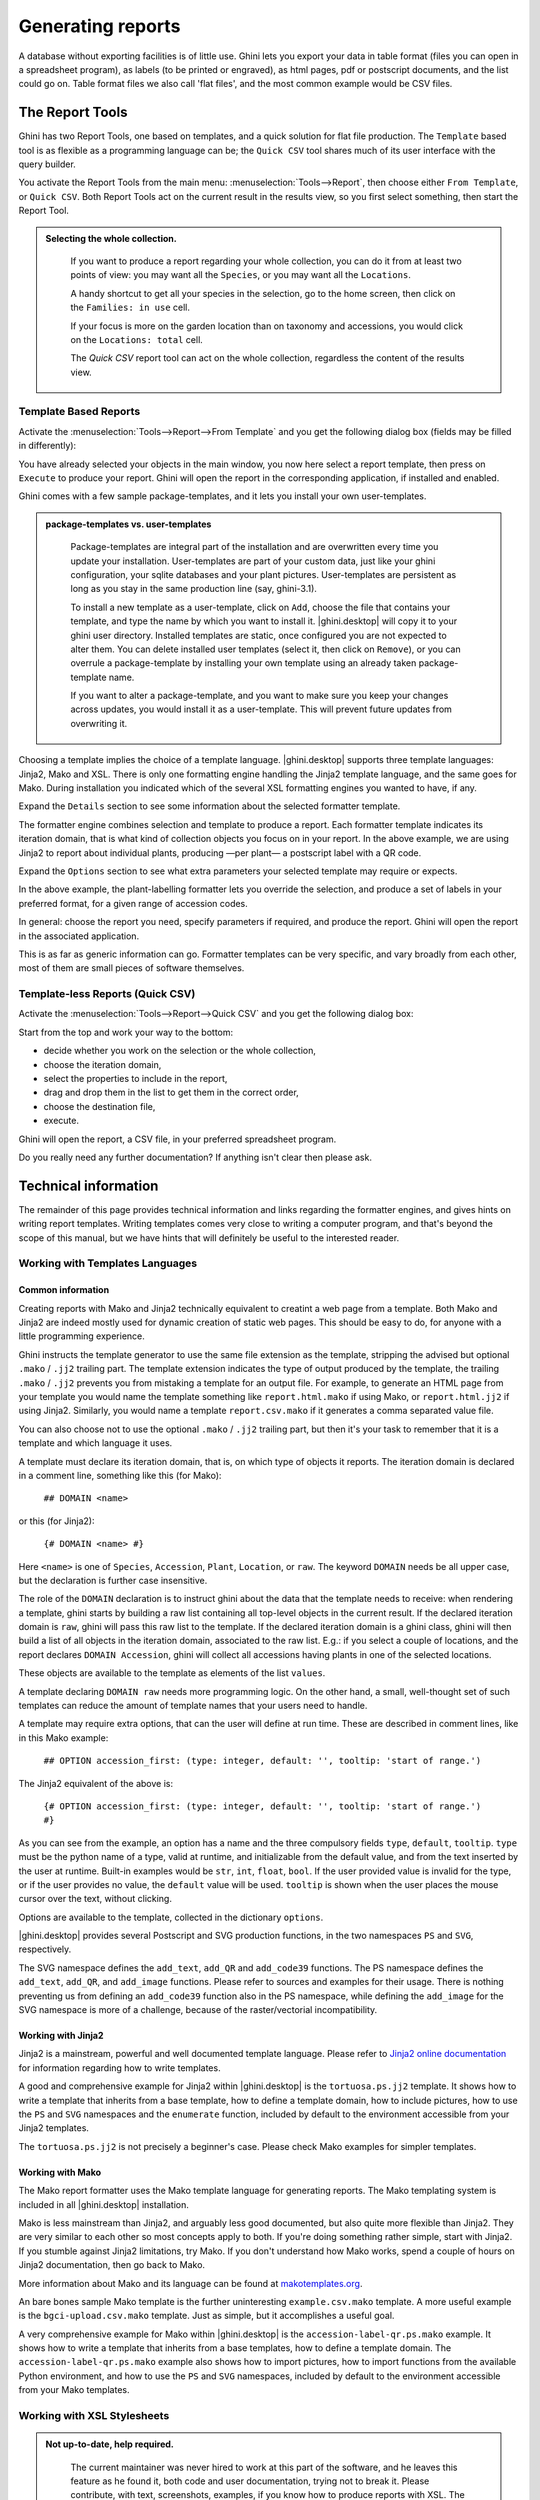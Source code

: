 .. |ghini.pocket| replace:: :py:mod:`ghini.pocket`
.. |ghini.desktop| replace:: :py:mod:`ghini.desktop`

Generating reports
==================

A database without exporting facilities is of little use.  Ghini lets you export your data in table format
(files you can open in a spreadsheet program), as labels (to be printed or engraved), as html pages, pdf or
postscript documents, and the list could go on.  Table format files we also call 'flat files', and the most
common example would be CSV files.

The Report Tools
---------------------

Ghini has two Report Tools, one based on templates, and a quick solution for flat file production.  The
``Template`` based tool is as flexible as a programming language can be; the ``Quick CSV`` tool shares much
of its user interface with the query builder.

You activate the Report Tools from the main menu: :menuselection:`Tools-->Report`, then choose either ``From
Template``, or ``Quick CSV``.  Both Report Tools act on the current result in the results view, so you first
select something, then start the Report Tool.

.. image:: images/report-menu.png

.. admonition::  Selecting the whole collection.
   :class: toggle

      If you want to produce a report regarding your whole collection, you can do it from at least two
      points of view: you may want all the ``Species``, or you may want all the ``Locations``.

      A handy shortcut to get all your species in the selection, go to the home screen, then click on the
      ``Families: in use`` cell.

      If your focus is more on the garden location than on taxonomy and accessions, you would click on the
      ``Locations: total`` cell.

      The `Quick CSV` report tool can act on the whole collection, regardless the content of
      the results view.

Template Based Reports
^^^^^^^^^^^^^^^^^^^^^^^^^^^^^^^^

Activate the :menuselection:`Tools-->Report-->From Template` and you get the following dialog
box (fields may be filled in differently):

.. image:: images/report-from-template-dialog.png

You have already selected your objects in the main window, you now here select a report template, then press
on ``Execute`` to produce your report.  Ghini will open the report in the corresponding application, if
installed and enabled.

Ghini comes with a few sample package-templates, and it lets you install your own user-templates.

.. admonition::  package-templates vs. user-templates
   :class: toggle

      Package-templates are integral part of the installation and are overwritten every time you update your
      installation.  User-templates are part of your custom data, just like your ghini configuration, your
      sqlite databases and your plant pictures.  User-templates are persistent as long as you stay in the
      same production line (say, ghini-3.1).

      To install a new template as a user-template, click on ``Add``, choose the file that contains your
      template, and type the name by which you want to install it.  |ghini.desktop| will copy it to your
      ghini user directory.  Installed templates are static, once configured you are not expected to alter
      them.  You can delete installed user templates (select it, then click on ``Remove``), or you can
      overrule a package-template by installing your own template using an already taken package-template
      name.

      If you want to alter a package-template, and you want to make sure you keep your changes across
      updates, you would install it as a user-template.  This will prevent future updates from overwriting
      it.

Choosing a template implies the choice of a template language.  |ghini.desktop| supports three template
languages: Jinja2, Mako and XSL.  There is only one formatting engine handling the Jinja2 template language,
and the same goes for Mako.  During installation you indicated which of the several XSL formatting engines
you wanted to have, if any.

Expand the ``Details`` section to see some information about the selected formatter template.

.. image:: images/report-from-template-dialog-details.png

The formatter engine combines selection and template to produce a report.  Each formatter template indicates
its iteration domain, that is what kind of collection objects you focus on in your report.  In the above
example, we are using Jinja2 to report about individual plants, producing —per plant— a postscript label
with a QR code.

Expand the ``Options`` section to see what extra parameters your selected template may require or expects.

.. image:: images/report-from-template-dialog-options.png

In the above example, the plant-labelling formatter lets you override the selection, and produce a set of
labels in your preferred format, for a given range of accession codes.

In general: choose the report you need, specify parameters if required, and produce the report.  Ghini will
open the report in the associated application.

This is as far as generic information can go.  Formatter templates can be very specific, and vary broadly
from each other, most of them are small pieces of software themselves.

Template-less Reports (Quick CSV)
^^^^^^^^^^^^^^^^^^^^^^^^^^^^^^^^^^^

Activate the :menuselection:`Tools-->Report-->Quick CSV` and you get the following dialog box:

.. image:: images/report-quick-csv-dialog.png

Start from the top and work your way to the bottom:

- decide whether you work on the selection or the whole collection,
- choose the iteration domain,
- select the properties to include in the report,
- drag and drop them in the list to get them in the correct order,
- choose the destination file,
- execute.
  
Ghini will open the report, a CSV file, in your preferred spreadsheet program.

Do you really need any further documentation?  If anything isn't clear then please ask.

Technical information
----------------------------------

The remainder of this page provides technical information and links regarding the formatter engines, and
gives hints on writing report templates.  Writing templates comes very close to writing a computer program,
and that's beyond the scope of this manual, but we have hints that will definitely be useful to the
interested reader.


Working with Templates Languages
^^^^^^^^^^^^^^^^^^^^^^^^^^^^^^^^^^^^^^

Common information
................................................

Creating reports with Mako and Jinja2 technically equivalent to creatint a web page from a template.  Both
Mako and Jinja2 are indeed mostly used for dynamic creation of static web pages.  This should be easy to do,
for anyone with a little programming experience.

Ghini instructs the template generator to use the same file extension as the template, stripping the advised
but optional ``.mako`` / ``.jj2`` trailing part.  The template extension indicates the type of output
produced by the template, the trailing ``.mako`` / ``.jj2`` prevents you from mistaking a template for an
output file.  For example, to generate an HTML page from your template you would name the template something
like ``report.html.mako`` if using Mako, or ``report.html.jj2`` if using Jinja2.  Similarly, you would name
a template ``report.csv.mako`` if it generates a comma separated value file.

You can also choose not to use the optional ``.mako`` / ``.jj2`` trailing part, but then it's your task to
remember that it is a template and which language it uses.

A template must declare its iteration domain, that is, on which type of objects it reports.  The iteration
domain is declared in a comment line, something like this (for Mako):

    ``## DOMAIN <name>``

or this (for Jinja2):

     ``{# DOMAIN <name> #}``

Here ``<name>`` is one of ``Species``, ``Accession``, ``Plant``, ``Location``, or ``raw``.  The keyword
``DOMAIN`` needs be all upper case, but the declaration is further case insensitive.

The role of the ``DOMAIN`` declaration is to instruct ghini about the data that the template needs to
receive: when rendering a template, ghini starts by building a raw list containing all top-level objects in
the current result.  If the declared iteration domain is ``raw``, ghini will pass this raw list to the
template.  If the declared iteration domain is a ghini class, ghini will then build a list of all objects in
the iteration domain, associated to the raw list.  E.g.: if you select a couple of locations, and the report
declares ``DOMAIN Accession``, ghini will collect all accessions having plants in one of the selected
locations.

These objects are available to the template as elements of the list ``values``.

A template declaring ``DOMAIN raw`` needs more programming logic.  On the other hand, a small, well-thought
set of such templates can reduce the amount of template names that your users need to handle.

A template may require extra options, that can the user will define at run time.  These are described in
comment lines, like in this Mako example:

  ``## OPTION accession_first: (type: integer, default: '', tooltip: 'start of range.')``
  
The Jinja2 equivalent of the above is:

  ``{# OPTION accession_first: (type: integer, default: '', tooltip: 'start of range.') #}``

As you can see from the example, an option has a name and the three compulsory fields ``type``, ``default``,
``tooltip``.  ``type`` must be the python name of a type, valid at runtime, and initializable from the
default value, and from the text inserted by the user at runtime.  Built-in examples would be ``str``,
``int``, ``float``, ``bool``.  If the user provided value is invalid for the type, or if the user provides
no value, the ``default`` value will be used.  ``tooltip`` is shown when the user places the mouse cursor
over the text, without clicking.

Options are available to the template, collected in the dictionary ``options``.

|ghini.desktop| provides several Postscript and SVG production functions, in the two namespaces ``PS`` and
``SVG``, respectively.

The SVG namespace defines the ``add_text``, ``add_QR`` and ``add_code39`` functions.  The PS namespace
defines the ``add_text``, ``add_QR``, and ``add_image`` functions.  Please refer to sources and examples for
their usage.  There is nothing preventing us from defining an ``add_code39`` function also in the PS
namespace, while defining the ``add_image`` for the SVG namespace is more of a challenge, because of the
raster/vectorial incompatibility.


Working with Jinja2
..........................

Jinja2 is a mainstream, powerful and well documented template language.  Please refer to `Jinja2 online
documentation <http://jinja.pocoo.org/>`_ for information regarding how to write templates.

A good and comprehensive example for Jinja2 within |ghini.desktop| is the ``tortuosa.ps.jj2`` template.  It
shows how to write a template that inherits from a base template, how to define a template domain, how to
include pictures, how to use the ``PS`` and ``SVG`` namespaces and the ``enumerate`` function, included by
default to the environment accessible from your Jinja2 templates.

The ``tortuosa.ps.jj2`` is not precisely a beginner's case.  Please check Mako examples for simpler
templates.

Working with Mako
......................................

The Mako report formatter uses the Mako template language for generating reports.  The Mako templating
system is included in all |ghini.desktop| installation.

Mako is less mainstream than Jinja2, and arguably less good documented, but also quite more flexible than
Jinja2.  They are very similar to each other so most concepts apply to both.  If you're doing something
rather simple, start with Jinja2.  If you stumble against Jinja2 limitations, try Mako.  If you don't
understand how Mako works, spend a couple of hours on Jinja2 documentation, then go back to Mako.

More information about Mako and its language can be found at `makotemplates.org
<http://www.makotemplates.org>`_.

An bare bones sample Mako template is the further uninteresting ``example.csv.mako`` template.  A more
useful example is the ``bgci-upload.csv.mako`` template.  Just as simple, but it accomplishes a useful goal.

A very comprehensive example for Mako within |ghini.desktop| is the ``accession-label-qr.ps.mako`` example.
It shows how to write a template that inherits from a base templates, how to define a template domain.  The
``accession-label-qr.ps.mako`` example also shows how to import pictures, how to import functions from the
available Python environment, and how to use the ``PS`` and ``SVG`` namespaces, included by default to the
environment accessible from your Mako templates.


Working with XSL Stylesheets
^^^^^^^^^^^^^^^^^^^^^^^^^^^^^^^^^^^^^^^^^^

.. admonition:: Not up-to-date, help required.
   :class: toggle

      The current maintainer was never hired to work at this part of the software, and he leaves this
      feature as he found it, both code and user documentation, trying not to break it.  Please contribute,
      with text, screenshots, examples, if you know how to produce reports with XSL.  The below notes date
      back to the old Bauble 1.0.11 docs.  And, oh well, you may state that they say close to nothing.

The XSL report formatter requires an XSL to PDF renderer to
convert the data to a PDF file.  Apache FOP is a free and
open-source XSL->PDF renderer and is recommended.

Installing Apache FOP on GNULinux
...................................

If using Linux, Apache FOP should be installable using your package
manager.  On Debian/Ubuntu it is installable as ``fop`` in Synaptic or
using the following command::

   apt-get install fop


Installing Apache FOP on Windows
................................

You have two options for installing FOP on Windows. The easiest way is to download the prebuilt
`ApacheFOP-0.95-1-setup.exe
<http://code.google.com/p/apache-fop-installer/downloads/detail?name=ApacheFOP-0.95-1-setup.exe&can=2&q=#makechanges>`_
installer.

Alternatively you can download the `archive <http://www.apache.org/dist/xmlgraphics/fop/binaries/>`_.  After
extracting the archive you must add the directory you extracted the archive to to your PATH environment
variable.
